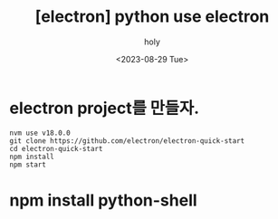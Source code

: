 :PROPERTIES:
:ID:       DA4E4E17-9E54-4589-A059-5AAC4C270987
:mtime:    20230829205233
:ctime:    20230829205233
:END:
#+title: [electron] python use electron
#+AUTHOR: holy
#+EMAIL: hoyoul.park@gmail.com
#+DATE: <2023-08-29 Tue>
#+DESCRIPTION: python의 UI로 electron 사용하기
#+HUGO_DRAFT: true

* electron project를 만들자.
#+BEGIN_SRC text
  nvm use v18.0.0        
  git clone https://github.com/electron/electron-quick-start
  cd electron-quick-start
  npm install
  npm start
#+END_SRC

* npm install python-shell
